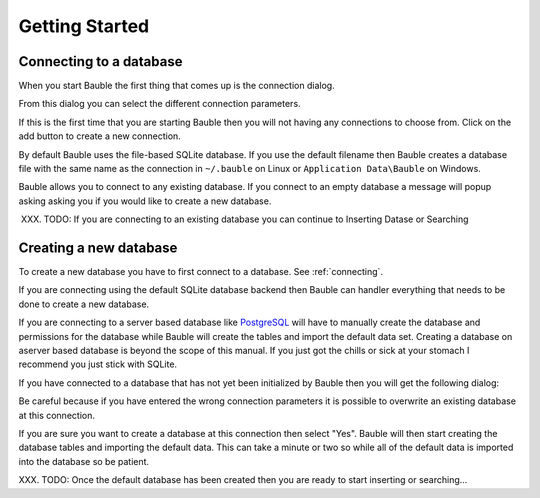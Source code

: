 Getting Started
---------------

.. _connecting:

Connecting to a database
========================

When you start Bauble the first thing that comes up is the connection dialog. 

.. image:: ../web/images/screenshots/bauble-create-new-0.7.png

From this dialog you can select the different connection parameters.

If this is the first time that you are starting Bauble then you will
not having any connections to choose from.  Click on the add button to
create a new connection.

By default Bauble uses the file-based SQLite database.  If you use the
default filename then Bauble creates a database file with the same
name as the connection in ``~/.bauble`` on Linux or ``Application
Data\Bauble`` on Windows.

Bauble allows you to connect to any existing database. If you connect
to an empty database a message will popup asking asking you if you
would like to create a new database. 

XXX. TODO: If you are connecting to an existing database you can continue to Inserting Datase or Searching

Creating a new database
=======================

To create a new database you have to first connect to a database. See
:ref:`connecting`.

If you are connecting using the default SQLite database backend then Bauble
can handler everything that needs to be done to create a new
database. 

If you are connecting to a server based database like `PostgreSQL
<http://www.postgresql.org>`_ will have to manually create the
database and permissions for the database while Bauble will create the
tables and import the default data set.  Creating a database on
aserver based database is beyond the scope of this manual. If you just
got the chills or sick at your stomach I recommend you just stick with
SQLite.

If you have connected to a database that has not yet been initialized
by Bauble then you will get the following dialog\: 

.. image:: ../web/images/screenshots/bauble-create-new-0.7.png

Be careful because if you have entered the wrong connection parameters
it is possible to overwrite an existing database at this connection.

If you are sure you want to create a database at this connection then
select "Yes". Bauble will then start creating the database tables and
importing the default data. This can take a minute or two so while all
of the default data is imported into the database so be patient.

XXX. TODO: Once the default database has been created then you are
ready to start inserting or searching...
